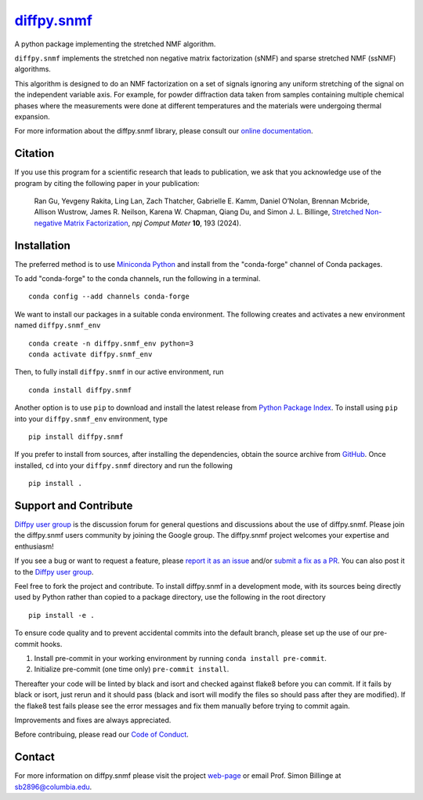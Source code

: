 |Icon| |title|_
===============

.. |title| replace:: diffpy.snmf
.. _title: https://diffpy.github.io/diffpy.snmf

.. |Icon| image:: https://avatars.githubusercontent.com/diffpy
        :target: https://diffpy.github.io/diffpy.snmf
        :height: 100px

|PyPi| |Forge| |PythonVersion| |PR|

|CI| |Codecov| |Black| |Tracking|

.. |Black| image:: https://img.shields.io/badge/code_style-black-black
        :target: https://github.com/psf/black

.. |CI| image:: https://github.com/diffpy/diffpy.snmf/actions/workflows/matrix-and-codecov-on-merge-to-main.yml/badge.svg
        :target: https://github.com/diffpy/diffpy.snmf/actions/workflows/matrix-and-codecov-on-merge-to-main.yml

.. |Codecov| image:: https://codecov.io/gh/diffpy/diffpy.snmf/branch/main/graph/badge.svg
        :target: https://codecov.io/gh/diffpy/diffpy.snmf

.. |Forge| image:: https://img.shields.io/conda/vn/conda-forge/diffpy.snmf
        :target: https://anaconda.org/conda-forge/diffpy.snmf

.. |PR| image:: https://img.shields.io/badge/PR-Welcome-29ab47ff

.. |PyPi| image:: https://img.shields.io/pypi/v/diffpy.snmf
        :target: https://pypi.org/project/diffpy.snmf/

.. |PythonVersion| image:: https://img.shields.io/pypi/pyversions/diffpy.snmf
        :target: https://pypi.org/project/diffpy.snmf/

.. |Tracking| image:: https://img.shields.io/badge/issue_tracking-github-blue
        :target: https://github.com/diffpy/diffpy.snmf/issues

A python package implementing the stretched NMF algorithm.

``diffpy.snmf`` implements the stretched non negative matrix factorization (sNMF) and sparse stretched NMF
(ssNMF) algorithms.

This algorithm is designed to do an NMF factorization on a set of signals ignoring any uniform stretching of the signal
on the independent variable axis. For example, for powder diffraction data taken from samples containing multiple
chemical phases where the measurements were done at different temperatures and the materials were undergoing thermal
expansion.

For more information about the diffpy.snmf library, please consult our `online documentation <https://diffpy.github.io/diffpy.snmf>`_.

Citation
--------

If you use this program for a scientific research that leads
to publication, we ask that you acknowledge use of the program
by citing the following paper in your publication:

   Ran Gu, Yevgeny Rakita, Ling Lan, Zach Thatcher, Gabrielle E. Kamm, Daniel O’Nolan, Brennan Mcbride, Allison Wustrow, James R. Neilson, Karena W. Chapman, Qiang Du, and Simon J. L. Billinge,
   `Stretched Non-negative Matrix Factorization
   <https://doi.org/10.1038/s41524-024-01377-5>`__,
   *npj Comput Mater* **10**, 193 (2024).


Installation
------------

The preferred method is to use `Miniconda Python
<https://docs.conda.io/projects/miniconda/en/latest/miniconda-install.html>`_
and install from the "conda-forge" channel of Conda packages.

To add "conda-forge" to the conda channels, run the following in a terminal. ::

        conda config --add channels conda-forge

We want to install our packages in a suitable conda environment.
The following creates and activates a new environment named ``diffpy.snmf_env`` ::

        conda create -n diffpy.snmf_env python=3
        conda activate diffpy.snmf_env

Then, to fully install ``diffpy.snmf`` in our active environment, run ::

        conda install diffpy.snmf

Another option is to use ``pip`` to download and install the latest release from
`Python Package Index <https://pypi.python.org>`_.
To install using ``pip`` into your ``diffpy.snmf_env`` environment, type ::

        pip install diffpy.snmf

If you prefer to install from sources, after installing the dependencies, obtain the source archive from
`GitHub <https://github.com/diffpy/diffpy.snmf/>`_. Once installed, ``cd`` into your ``diffpy.snmf`` directory
and run the following ::

        pip install .

Support and Contribute
----------------------

`Diffpy user group <https://groups.google.com/g/diffpy-users>`_ is the discussion forum for general questions and discussions about the use of diffpy.snmf. Please join the diffpy.snmf users community by joining the Google group. The diffpy.snmf project welcomes your expertise and enthusiasm!

If you see a bug or want to request a feature, please `report it as an issue <https://github.com/diffpy/diffpy.snmf/issues>`_ and/or `submit a fix as a PR <https://github.com/diffpy/diffpy.snmf/pulls>`_. You can also post it to the `Diffpy user group <https://groups.google.com/g/diffpy-users>`_. 

Feel free to fork the project and contribute. To install diffpy.snmf
in a development mode, with its sources being directly used by Python
rather than copied to a package directory, use the following in the root
directory ::

        pip install -e .

To ensure code quality and to prevent accidental commits into the default branch, please set up the use of our pre-commit
hooks.

1. Install pre-commit in your working environment by running ``conda install pre-commit``.

2. Initialize pre-commit (one time only) ``pre-commit install``.

Thereafter your code will be linted by black and isort and checked against flake8 before you can commit.
If it fails by black or isort, just rerun and it should pass (black and isort will modify the files so should
pass after they are modified). If the flake8 test fails please see the error messages and fix them manually before
trying to commit again.

Improvements and fixes are always appreciated.

Before contribuing, please read our `Code of Conduct <https://github.com/diffpy/diffpy.snmf/blob/main/CODE_OF_CONDUCT.rst>`_.

Contact
-------

For more information on diffpy.snmf please visit the project `web-page <https://diffpy.github.io/>`_ or email Prof. Simon Billinge at sb2896@columbia.edu.
